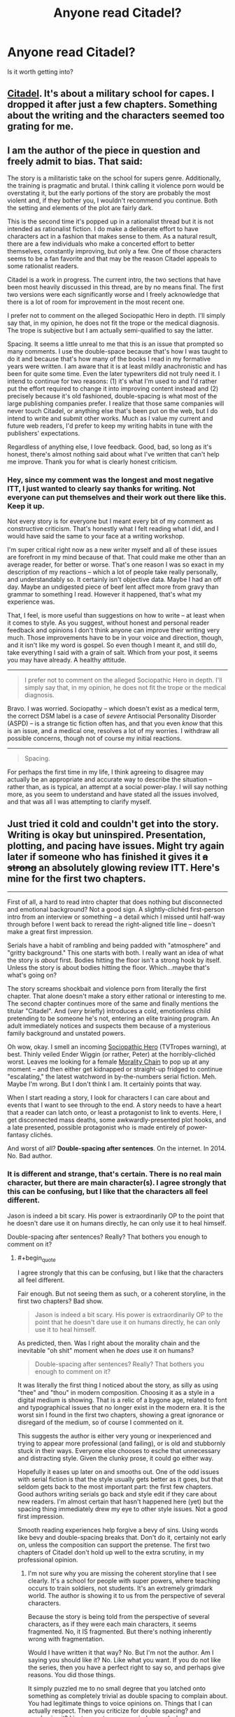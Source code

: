 #+TITLE: Anyone read Citadel?

* Anyone read Citadel?
:PROPERTIES:
:Score: 2
:DateUnix: 1421897092.0
:END:
Is it worth getting into?


** [[https://unillustrated.wordpress.com/][Citadel]]. It's about a military school for capes. I dropped it after just a few chapters. Something about the writing and the characters seemed too grating for me.
:PROPERTIES:
:Author: FlossingThread
:Score: 4
:DateUnix: 1421911080.0
:END:


** I am the author of the piece in question and freely admit to bias. That said:

The story is a militaristic take on the school for supers genre. Additionally, the training is pragmatic and brutal. I think calling it violence porn would be overstating it, but the early portions of the story are probably the most violent and, if they bother you, I wouldn't recommend you continue. Both the setting and elements of the plot are fairly dark.

This is the second time it's popped up in a rationalist thread but it is not intended as rationalist fiction. I do make a deliberate effort to have characters act in a fashion that makes sense to them. As a natural result, there are a few individuals who make a concerted effort to better themselves, constantly improving, but only a few. One of those characters seems to be a fan favorite and that may be the reason Citadel appeals to some rationalist readers.

Citadel is a work in progress. The current intro, the two sections that have been most heavily discussed in this thread, are by no means final. The first two versions were each significantly worse and I freely acknowledge that there is a lot of room for improvement in the most recent one.

I prefer not to comment on the alleged Sociopathic Hero in depth. I'll simply say that, in my opinion, he does not fit the trope or the medical diagnosis. The trope is subjective but I am actually semi-qualified to say the latter.

Spacing. It seems a little unreal to me that this is an issue that prompted so many comments. I use the double-space because that's how I was taught to do it and because that's how many of the books I read in my formative years were written. I am aware that it is at least mildly anachronistic and has been for quite some time. Even the later typewriters did not truly need it. I intend to continue for two reasons: (1) it's what I'm used to and I'd rather put the effort required to change it into improving content instead and (2) precisely because it's old fashioned, double-spacing is what most of the large publishing companies prefer. I realize that those same companies will never touch Citadel, or anything else that's been put on the web, but I do intend to write and submit other works. Much as I value my current and future web readers, I'd prefer to keep my writing habits in tune with the publishers' expectations.

Regardless of anything else, I love feedback. Good, bad, so long as it's honest, there's almost nothing said about what I've written that can't help me improve. Thank you for what is clearly honest criticism.
:PROPERTIES:
:Author: unillustrated
:Score: 2
:DateUnix: 1421987102.0
:END:

*** Hey, since my comment was the longest and most negative ITT, I just wanted to clearly say thanks for writing. Not everyone can put themselves and their work out there like this. Keep it up.

Not every story is for everyone but I meant every bit of my comment as constructive criticism. That's honestly what I felt reading what I did, and I would have said the same to your face at a writing workshop.

I'm super critical right now as a new writer myself and all of these issues are forefront in my mind because of that. That could make me other than an average reader, for better or worse. That's one reason I was so exact in my description of my reactions -- which a lot of people take really personally, and understandably so. It certainly isn't objective data. Maybe I had an off day. Maybe an undigested piece of beef lent affect more from gravy than grammar to something I read. However it happened, that's what my experience was.

That, I feel, is more useful than suggestions on how to write -- at least when it comes to style. As you suggest, without honest and personal reader feedback and opinions I don't think anyone can improve their writing very much. Those improvements have to be in your voice and direction, though, and it isn't like my word is gospel. So even though I meant it, and still do, take everything I said with a grain of salt. Which from your post, it seems you may have already. A healthy attitude.

--------------

#+begin_quote
  I prefer not to comment on the alleged Sociopathic Hero in depth. I'll simply say that, in my opinion, he does not fit the trope or the medical diagnosis.
#+end_quote

Bravo. I was worried. Sociopathy -- which doesn't exist as a medical term, the correct DSM label is a case of /severe/ Antisocial Personality Disorder (ASPD) -- is a strange tic fiction often has, and that you even /know/ that this is an issue, and a medical one, resolves a lot of my worries. I withdraw all possible concerns, though not of course my initial reactions.

--------------

#+begin_quote
  Spacing.
#+end_quote

For perhaps the first time in my life, I think agreeing to disagree may actually be an appropriate and accurate way to describe the situation -- rather than, as is typical, an attempt at a social power-play. I will say nothing more, as you seem to understand and have stated all the issues involved, and that was all I was attempting to clarify myself.
:PROPERTIES:
:Author: TimeLoopedPowerGamer
:Score: 1
:DateUnix: 1421990294.0
:END:


** Just tried it cold and couldn't get into the story. Writing is okay but uninspired. Presentation, plotting, and pacing have issues. Might try again later if someone who has finished it gives it +a strong+ an absolutely glowing review ITT. Here's mine for the first two chapters.

--------------

First of all, a hard to read intro chapter that does nothing but disconnected and emotional background? Not a good sign. A slightly-clichéd first-person intro from an interview or something -- a detail which I missed until half-way through before I went back to reread the right-aligned title line -- doesn't make a great first impression.

Serials have a habit of rambling and being padded with "atmosphere" and "gritty background." This one starts with both. I really want an idea of what the story is /about/ first. Bodies hitting the floor isn't a strong hook by itself. Unless the story is about bodies hitting the floor. Which...maybe that's what's going on?

The story screams shockbait and violence porn from literally the first chapter. That alone doesn't make a story either rational or interesting to me. The second chapter continues more of the same and finally mentions the titular "Citadel". And (/very/ briefly) introduces a cold, emotionless child pretending to be someone he's not, entering an elite training program. An adult immediately notices and suspects them because of a mysterious family background and unstated powers.

Oh wow, okay. I smell an incoming [[http://tvtropes.org/pmwiki/pmwiki.php/Main/SociopathicHero][Sociopathic Hero]] (TVTropes warning), at best. Thinly veiled Ender Wiggin (or rather, Peter) at the horribly-clichéd worst. Leaves me looking for a female [[http://tvtropes.org/pmwiki/pmwiki.php/Main/MoralityChain][Morality Chain]] to pop up at any moment -- and then either get kidnapped or straight-up fridged to continue "escalating," the latest watchword in by-the-numbers serial fiction. Meh. Maybe I'm wrong. But I don't think I am. It certainly points that way.

When I start reading a story, I look for characters I can care about and events that I want to see through to the end. A story needs to have a heart that a reader can latch onto, or least a protagonist to link to events. Here, I get disconnected mass deaths, some awkwardly-presented plot hooks, and a late presented, possible protagonist who is made entirely of power-fantasy clichés.

And worst of all? *Double-spacing after sentences*. On the internet. In 2014. No. Bad author.
:PROPERTIES:
:Author: TimeLoopedPowerGamer
:Score: 2
:DateUnix: 1421924426.0
:END:

*** It is different and strange, that's certain. There is no real main character, but there are main character(s). I agree strongly that this can be confusing, but I like that the characters all feel different.

Jason is indeed a bit scary. His power is extraordinarily OP to the point that he doesn't dare use it on humans directly, he can only use it to heal himself.

Double-spacing after sentences? Really? That bothers you enough to comment on it?
:PROPERTIES:
:Author: Farmerbob1
:Score: 2
:DateUnix: 1421943695.0
:END:

**** #+begin_quote
  I agree strongly that this can be confusing, but I like that the characters all feel different.
#+end_quote

Fair enough. But not seeing them as such, or a coherent storyline, in the first two chapters? Bad show.

#+begin_quote
  Jason is indeed a bit scary. His power is extraordinarily OP to the point that he doesn't dare use it on humans directly, he can only use it to heal himself.
#+end_quote

As predicted, then. Was I right about the morality chain and the inevitable "oh shit" moment when he /does/ use it on humans?

#+begin_quote
  Double-spacing after sentences? Really? That bothers you enough to comment on it?
#+end_quote

It was literally the first thing I noticed about the story, as silly as using "thee" and "thou" in modern composition. Choosing it as a style in a digital medium is showing. That is a relic of a bygone age, related to font and typographical issues that no longer exist in the modern era. It is the worst sin I found in the first two chapters, showing a great ignorance or disregard of the medium, so of course I commented on it.

This suggests the author is either very young or inexperienced and trying to appear more professional (and failing), or is old and stubbornly stuck in their ways. Everyone else chooses to esche that unnecessary and distracting style. Given the clunky prose, it could go either way.

Hopefully it eases up later on and smooths out. One of the odd issues with serial fiction is that the style usually gets better as it goes, but that seldom gets back to the most important part: the first few chapters. Good authors writing serials go back and style edit if they care about new readers. I'm almost certain that hasn't happened here (yet) but the spacing thing immediately drew my eye to other style issues. Not a good first impression.

Smooth reading experiences help forgive a bevy of sins. Using words like bevy and double-spacing breaks that. Don't do it, certainly not early on, unless the composition can support the pretense. The first two chapters of Citadel don't hold up well to the extra scrutiny, in my professional opinion.
:PROPERTIES:
:Author: TimeLoopedPowerGamer
:Score: 1
:DateUnix: 1421966793.0
:END:

***** I'm not sure why you are missing the coherent storyline that I see clearly. It's a school for people with super powers, where teaching occurs to train soldiers, not students. It's an extremely grimdark world. The author is showing it to us from the perspective of several characters.

Because the story is being told from the perspective of several characters, as if they were each main characters, it seems fragmented. No, it IS fragmented. But there's nothing inherently wrong with fragmentation.

Would I have written it that way? No. But I'm not the author. Am I saying you should like it? No. Like what you want. If you do not like the series, then you have a perfect right to say so, and perhaps give reasons. You did those things.

It simply puzzled me to no small degree that you latched onto something as completely trivial as double spacing to complain about. You had legitimate things to voice opinions on. Things that I can actually respect. Then you criticize for double spacing? and emphasize it? I just cannot wrap my mind around where you were coming from.

I am also a serial internet fiction writer. I, as this author also does, have gone back and made edits in recently completed work at the direction of readers who point out problems. My work was admittedly rather terrible when I started. FAR worse than this author's work is. That being said, my work has dramatically improved since I started, somewhere around 800k words ago. I have improved enough that I literally cannot go back and simply make significant modifications in prior work completed only a few months ago. If I do try to do so for anything more than a triviality, then I end up rewriting huge blocks of text. Which I do not have the time to do when I am also working on new content. Serial online fiction with regular, frequent updates simply does not work that way, with very few exceptions.

Let me be clearer. Despite the fact that I identify far more strongly with the writer than I do with you, I respect all of your opinions except the opinion on double-spacing, I don't agree with the others, and have explained why, with a little illustration.

I also double-space. I will not be changing that habit.

As a side note, Jason has not yet used his power on a human.
:PROPERTIES:
:Author: Farmerbob1
:Score: 1
:DateUnix: 1421976215.0
:END:

****** #+begin_quote
  I'm not sure why you are missing the coherent storyline that I see clearly.
#+end_quote

In the first two, most important chapters? I'm not reading 20k words just to get into the meat. Maybe if I'd just read one more chapter, this wouldn't have been as much of an issue. But I didn't because I was tired of it already. Personal opinion, sure. But I think it is a real issue with these sorts of background and atmosphere heavy stories. You have to lead with both punch and something that matters to the reader. /Citadel/ misses the second part for me, hard, and accomplishes the first in a rather wincingly unsubtle way.

I appreciate all the tone defining you do in your reply, and I certainly don't take offense, but don't act like I am missing something. The storyline simply isn't there in those first two chapters. It is an excruciatingly slow start for all the violence and death.

--------------

#+begin_quote
  Then you criticize for double spacing? and emphasize it? I just cannot wrap my mind around where you were coming from.
#+end_quote

This is very interesting to me. That is the only factual style issue I had, all the others being opinion, and yet it is the one you "don't respect." Because you do it yourself, of course, and think nothing of it. Which is your only argument for why it is trivial. Because you think nothing of it. Hmm.

As you say, it is a habit, and a bad one. Hardly "completely trivial" but clearly poorly examined. Which is why I spend so much time explaining this point. Not so much for you, who have already determined through the ever-logical process of "I will not" to never change, but to other authors who might make the same mistake. I wonder, if that 50k book contract landed on your lap along with an editor who holds this common opinion, would you still say "I will not?"

Double-spacing after periods is almost as bad as using too many adjectives, thus making it about as bad, in my opinion, as stretching out long, if strictly grammatically correct, compound sentences by overusing commas. It is something you just don't do in the modern writing world. We have perfect typeset now, not typewriter monospace. Extra spacing isn't required or desired. Unless you are writing intentionally ergodic literature, don't screw around with these sorts of things.

With the blocky sans-serif font the author choose for /Citadel/, it is especially egregious. If I don't notice it at a glance, it is obviously okay with me. I'm not some sort of zealot who searches for this. With the serif font on what I assume is your writing blog, I don't notice it as much. Possibly because that font it is designed for smaller typeface. But it is very, very noticeable in /Citadel/, and detracts and distracts. Which is why I brought it up. Also, because it is such a clear-cut rule nowadays.

This is something you and the author of /Citadel/ are both absolutely, flat-out wrong about. The majority of typographic experts, editors, and writers agree on this and there is no rational reason to go against that. No reader will be offended if one /doesn't/ double-space. If one does, some may be thrown off or take it as a signal for the issues I mentioned above. That was certainly the case with me.

The counter argument so far presented is, it is trivial and habit. Oddly, no discussion of my points on social signaling in writing style choices. Given those widespread and so far in this discussion uncontested public precepts, it seems really irrational to continue to hold a hardline policy on this issue.
:PROPERTIES:
:Author: TimeLoopedPowerGamer
:Score: 1
:DateUnix: 1421981325.0
:END:

******* If a 50k book contract landed in my lap, I would have absolutely nothing to do with sentence spacing. That's formatting, and formatting is the editor's job. The editor would probably be annoyed with me if I even mentioned spacing between sentences because I shouldn't even be thinking about formatting. I should be writing a good story.

I agree that this conversation is irrational. I was taught to double space decades ago, and I will always double space. If some potential future editor of mine doesn't like it, I guarantee you that they know how to use the find and replace all option on a word processor.
:PROPERTIES:
:Author: Farmerbob1
:Score: 1
:DateUnix: 1421984724.0
:END:


** What is it?
:PROPERTIES:
:Author: eaglejarl
:Score: 1
:DateUnix: 1421903377.0
:END:


** Citadel by Unillustrated? If so, then yes, I read it. It's solidly written and interesting. A very military approach to superpowers in a pretty grimdark superpower universe.
:PROPERTIES:
:Author: Farmerbob1
:Score: 1
:DateUnix: 1421906501.0
:END:
